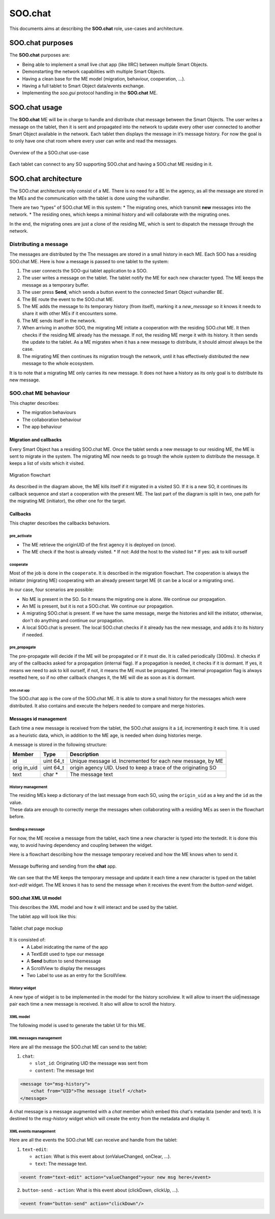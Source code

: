 .. _SOO_chat:
  
SOO.chat
########

This documents aims at describing the **SOO.chat** role, use-cases and
architecture.

SOO.chat purposes
*****************

The **SOO.chat** purposes are:

-  Being able to implement a small live chat app (like IIRC) between
   multiple Smart Objects.
-  Demonstarting the network capabilities with multiple Smart Objects.
-  Having a clean base for the ME model (migration, behaviour,
   cooperation, …).
-  Having a full tablet to Smart Object data/events exchange.
-  Implementing the *soo.gui* protocol handling in the **SOO.chat** ME.

SOO.chat usage
**************

The **SOO.chat** ME will be in charge to handle and distribute chat
message between the Smart Objects. The user writes a message on the
tablet, then it is sent and propagated into the network to update every
other user connected to another Smart Object available in the network.
Each tablet then displays the message in it’s message history. For now
the goal is to only have one chat room where every user can write and
read the messages.

.. figure:: /img/specifications/MEs/SOO_chat_overview.png
   :align: center
   
   Overview of the a SOO.chat use-case 

Each tablet can connect to any SO supporting SOO.chat and having a SOO.chat ME residing in it.

SOO.chat architecture
*********************

The SOO.chat architecture only consist of a ME. There is no need for a
BE in the agency, as all the message are stored in the MEs and the
communication with the tablet is done using the vuihandler.

There are two “types” of SOO.chat ME in this system: \* The migrating
ones, which transmit **new** messages into the network. \* The residing
ones, which keeps a minimal history and will collaborate with the
migrating ones.

In the end, the migrating ones are just a clone of the residing ME,
which is sent to dispatch the message through the network.

Distributing a message
======================

The messages are distributed by the The messages are stored in a small
history in each ME. Each SOO has a residing SOO.chat ME. Here is how a
message is passed to one tablet to the system:

1. The user connects the SOO-gui tablet application to a SOO.
2. The user writes a message on the tablet. The tablet notify the ME for
   each new character typed. The ME keeps the message as a temporary
   buffer.
3. The user press **Send**, which sends a button event to the connected
   Smart Object vuihandler BE.
4. The BE route the event to the SOO.chat ME.
5. The ME adds the message to its temporary history (from itself),
   marking it a *new_message* so it knows it needs to share it with
   other MEs if it encounters some.
6. The ME sends itself in the network.
7. When arriving in another SOO, the migrating ME initiate a cooperation
   with the residing SOO.chat ME. It then checks if the residing ME
   already has the message. If not, the residing ME merge it with its
   history. It then sends the update to the tablet. As a ME migrates
   when it has a new message to distribute, it should almost always be
   the case.
8. The migrating ME then continues its migration trough the network,
   until it has effectively distributed the new message to the whole
   ecosystem.

It is to note that a migrating ME only carries its new message. It does
not have a history as its only goal is to distribute its new message.

SOO.chat ME behaviour
=====================

This chapter describes:

-  The migration behaviours

-  The collaboration behaviour

-  The app behaviour

Migration and callbacks
-----------------------

Every Smart Object has a residing SOO.chat ME. Once the tablet sends a
new message to our residing ME, the ME is sent to migrate in the system.
The migrating ME now needs to go trough the whole system to distribute
the message. It keeps a list of `visits` which it visited.

.. figure:: /img/specifications/MEs/SOO_chat_migration.png
   :align: center
   
   Migration flowchart 

As described in the diagram above, the ME kills itself if it migrated in
a visited SO. If it is a new SO, it continues its callback sequence and
start a cooperation with the present ME. The last part of the diagram is split in two, one path for the migrating ME (initiator), the other one for the target.


Callbacks
---------

This chapter describes the callbacks behaviors.

pre_activate
^^^^^^^^^^^^

- The ME retrieve the originUID of the first agency it is deployed on (once).
- The ME check if the host is already visited.
  * If not: Add the host to the visited list
  * If yes: ask to kill ourself

cooperate
^^^^^^^^^

Most of the job is done in the ``cooperate``. It is described in the migration flowchart.
The cooperation is always the initiator (migrating ME) cooperating with an already present target ME (it can be a local or a migrating one).

In our case, four scenarios are possible:

- No ME is present in the SO. So it means the migrating one is alone. We continue our propagation.
- An ME is present, but it is not a SOO.chat. We continue our propagation.
- A migrating SOO.chat is present. If we have the same message, merge the histories and kill the initiator, otherwise, don't do anything and continue our propagation.
- A local SOO.chat is present. The local SOO.chat checks if it already has the new message, and adds it to its history if needed. 


pre_propagate
^^^^^^^^^^^^^

The pre-propagate will decide if the ME will be propagated or if it must die. It is called periodically (300ms).
It checks if any of the callbacks asked for a propagation (internal flag). If a propagation is needed, it checks if 
it is dormant. If yes, it means we need to ask to kill ourself, if not, it means the ME must be propagated.
The internal propagation flag is always resetted here, so if no other callback changes it, the ME will die as soon as it is dormant.

SOO.chat app
~~~~~~~~~~~~

The SOO.chat app is the core of the SOO.chat ME. It is able to store a
small history for the messages which  were distributed. It also
contains and execute the helpers needed to compare and merge histories. 

Messages id management
----------------------

Each time a new message is received from the tablet, the SOO.chat
assigns it a ``id``, incrementing it each time. It is used as a
heuristic data, which, in addition to the ME age, is needed when doing
histories merge.

A message is stored in the following structure:

+--------+------+------------------------------------------------------+
| Member | Type | Description                                          |
+========+======+======================================================+
| id     | uint | Unique message id. Incremented for each new message, |
|        | 64_t | by ME                                                |
+--------+------+------------------------------------------------------+
| orig   | uint | origin agency UID. Used to keep a trace of the       |
| in_uid | 64_t | originating SO                                       |
+--------+------+------------------------------------------------------+
| text   | char | The message text                                     |
|        | \*   |                                                      |
+--------+------+------------------------------------------------------+

History management
^^^^^^^^^^^^^^^^^^

| The residing MEs keep a dictionary of the last message from each SO,
  using the ``origin_uid`` as a key and the ``id`` as the value.
| These data are enough to correctly merge the messages when
  collaborating with a residing MEs as seen in the flowchart before.


Sending a message
^^^^^^^^^^^^^^^^^
For now, the ME receive a message from the tablet, each time a new character is typed into the textedit. 
It is done this way, to avoid having dependency and coupling between the widget. 

Here is a flowchart describing how the message temporary received and how the ME knows when to send it.


.. figure:: /img/specifications/MEs/SOO_chat_message_sending.png
   :align: center
   
   Message buffering and sending from the **chat** app. 


We can see that the ME keeps the temporary message and update it each time a new character is 
typed on the tablet `text-edit` widget. The ME knows it has to send the message when it receives the event
from the `button-send` widget. 

SOO.chat XML UI model
---------------------

This describes the XML model and how it will interact and be used by the
tablet.

The tablet app will look like this:

.. figure:: /img/specifications/MEs/SOO_chat_tablet_mockup.png
   :align: center
   
   Tablet chat page mockup 

It is consisted of: 
 * A Label inidcating the name of the app 
 * A TextEdit used to type our message 
 * A **Send** button to send themessage 
 * A ScrollView to display the messages 
 * Two Label to use as an entry for the ScrollView.

History widget
^^^^^^^^^^^^^^

A new type of widget is to be implemented in the model for the history
scrollview. It will allow to insert the uid|message pair each time a new
message is received. It also will allow to scroll the history.

XML model
^^^^^^^^^

The following model is used to generate the tablet UI for this ME.

.. raw:: xml

       <model slot_id=SLOT_ID_HERE
           <name>SOO.chat</name>
           <description>SOO.chat permet de participer à un live chat entre Smart Objects.</description>
           <layout>
               <row>
                   <col span=\"2\">
                       <text>SOO.chat app</text>
                   </col>
               </row>
               <row>
                   <col span=\"4\">
                       <scrollview for=\"msg-history\"> "messages here" </label>
                   </col>
               </row>

               <row>
                   <col span=\"3\">
                       <input id=\"text-edit\" > "your new msg here" </input>
                   </col>


                   <col span=\"1\">
                       <button id=\"button-send\" lockable=\"false\"> "Send" </button>
                   </col>
               </row>
           </layout>
       </model>    

XML messages management
^^^^^^^^^^^^^^^^^^^^^^^

Here are all the message the SOO.chat ME can send to the tablet:

1. ``chat``:

   -  ``slot_id``: Originating UID the message was sent from
   -  ``content``: The message text

.. code:: xml

    <message to="msg-history">
        <chat from="UID">The message itself </chat>
    </message>

A chat message is a message augmented with a `chat` member which embed this chat's metadata (sender and text).
It is destined to the `msg-history` widget which will create the entry from the metadata and display it.   

XML events management
^^^^^^^^^^^^^^^^^^^^^

Here are all the events the SOO.chat ME can receive and handle from the
tablet:

1. ``text-edit``:

   -  ``action``: What is this event about (onValueChanged, onClear, ...).
   -  ``text``: The message text.

.. code:: xml 

    <event from="text-edit" action="valueChanged">your new msg here</event> 


2. ``button-send``:
   -  ``action``: What is this event about (clickDown, clickUp, ...).

.. code:: xml 

    <event from="button-send" action="clickDown"/>
